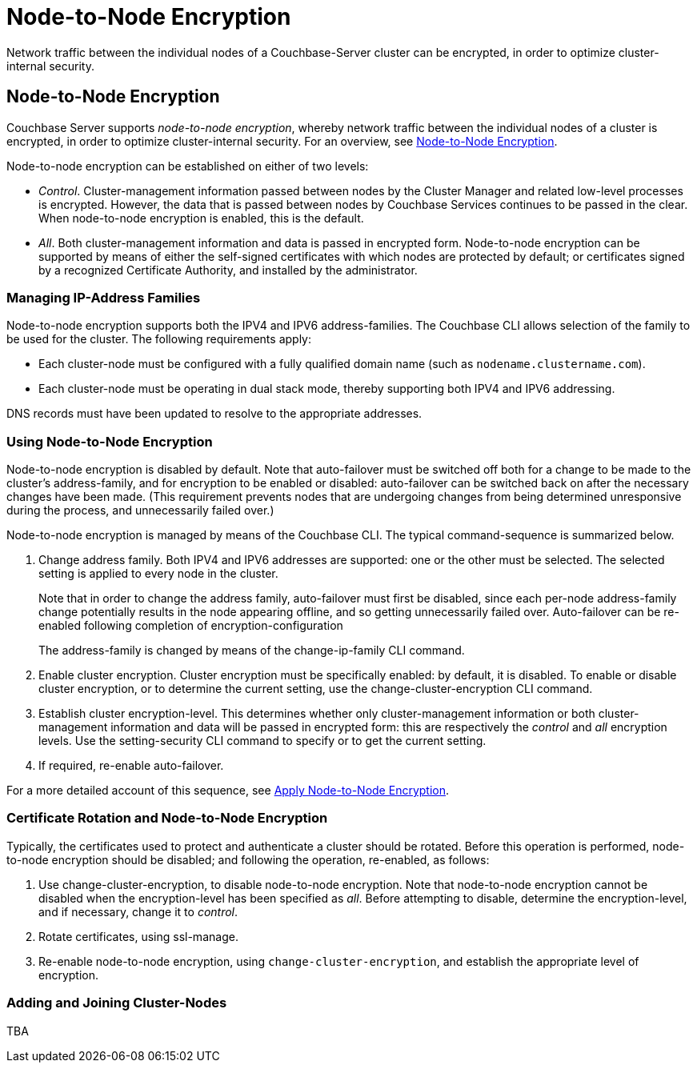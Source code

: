 = Node-to-Node Encryption

[#abstract]
Network traffic between the individual nodes of a Couchbase-Server cluster can be encrypted, in order to optimize cluster-internal security.

[#node-to-node-encryption]
== Node-to-Node Encryption

Couchbase Server supports _node-to-node encryption_, whereby network traffic between the individual nodes of a cluster is encrypted, in order to optimize cluster-internal security.
For an overview, see xref:learn:clusters-and-availability/node-to-node-encryption.adoc[Node-to-Node Encryption].

Node-to-node encryption can be established on either of two levels:

* _Control_. Cluster-management information passed between nodes by the Cluster Manager and related low-level processes is encrypted.
However, the data that is passed between nodes by Couchbase Services continues to be passed in the clear.
When node-to-node encryption is enabled, this is the default.

* _All_. Both cluster-management information and data is passed in encrypted form.
Node-to-node encryption can be supported by means of either the self-signed certificates with which nodes are protected by default; or certificates signed by a recognized Certificate Authority, and installed by the administrator.

[#managing-ip-address-families]
=== Managing IP-Address Families

Node-to-node encryption supports both the IPV4 and IPV6 address-families.
The Couchbase CLI allows selection of the family to be used for the cluster.
The following requirements apply:

* Each cluster-node must be configured with a fully qualified domain name (such as `nodename.clustername.com`).

* Each cluster-node must be operating in dual stack mode, thereby supporting both IPV4 and IPV6 addressing.

DNS records must have been updated to resolve to the appropriate addresses.

[#using-node-to-node-encryption]
=== Using Node-to-Node Encryption

Node-to-node encryption is disabled by default.
Note that auto-failover must be switched off both for a change to be made to the cluster’s address-family, and for encryption to be enabled or disabled: auto-failover can be switched back on after the necessary changes have been made.
(This requirement prevents nodes that are undergoing changes from being determined unresponsive during the process, and unnecessarily failed over.)

Node-to-node encryption is managed by means of the Couchbase CLI.
The typical command-sequence is summarized below.

. Change address family.
Both IPV4 and IPV6 addresses are supported: one or the other must be selected.
The selected setting is applied to every node in the cluster.
+
Note that in order to change the address family, auto-failover must first be disabled, since each per-node address-family change potentially results in the node appearing offline, and so getting unnecessarily failed over.
Auto-failover can be re-enabled following completion of encryption-configuration
+
The address-family is changed by means of the change-ip-family CLI command.

. Enable cluster encryption.
Cluster encryption must be specifically enabled: by default, it is disabled.
To enable or disable cluster encryption, or to determine the current setting, use the change-cluster-encryption CLI command.

. Establish cluster encryption-level.
This determines whether only cluster-management information or both cluster-management information and data will be passed in encrypted form: this are respectively the _control_ and _all_ encryption levels.
Use the setting-security CLI command to specify or to get the current setting.

. If required, re-enable auto-failover.

For a more detailed account of this sequence, see xref:manage:manage-nodes/apply-node-to-node-encryption.adoc[Apply Node-to-Node Encryption].

[#certificate-rotation-and-node-to-node-encryption]
=== Certificate Rotation and Node-to-Node Encryption

Typically, the certificates used to protect and authenticate a cluster should be rotated.
Before this operation is performed, node-to-node encryption should be disabled; and following the operation, re-enabled, as follows:

. Use change-cluster-encryption, to disable node-to-node encryption.
Note that node-to-node encryption cannot be disabled when the encryption-level has been specified as _all_.
Before attempting to disable, determine the encryption-level, and if necessary, change it to _control_.

. Rotate certificates, using ssl-manage.

. Re-enable node-to-node encryption, using `change-cluster-encryption`, and establish the appropriate level of encryption.

[#adding-and-joining-cluster-nodes]
=== Adding and Joining Cluster-Nodes

TBA
